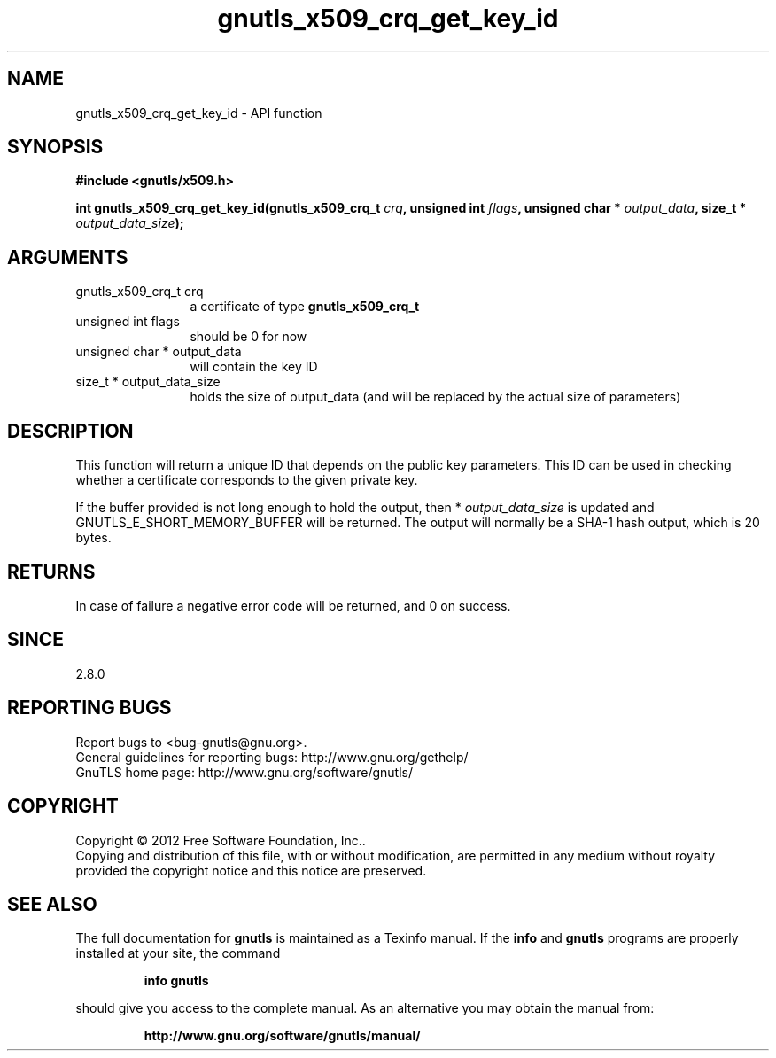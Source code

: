 .\" DO NOT MODIFY THIS FILE!  It was generated by gdoc.
.TH "gnutls_x509_crq_get_key_id" 3 "3.1.4" "gnutls" "gnutls"
.SH NAME
gnutls_x509_crq_get_key_id \- API function
.SH SYNOPSIS
.B #include <gnutls/x509.h>
.sp
.BI "int gnutls_x509_crq_get_key_id(gnutls_x509_crq_t " crq ", unsigned int " flags ", unsigned char * " output_data ", size_t * " output_data_size ");"
.SH ARGUMENTS
.IP "gnutls_x509_crq_t crq" 12
a certificate of type \fBgnutls_x509_crq_t\fP
.IP "unsigned int flags" 12
should be 0 for now
.IP "unsigned char * output_data" 12
will contain the key ID
.IP "size_t * output_data_size" 12
holds the size of output_data (and will be
replaced by the actual size of parameters)
.SH "DESCRIPTION"
This function will return a unique ID that depends on the public key
parameters.  This ID can be used in checking whether a certificate
corresponds to the given private key.

If the buffer provided is not long enough to hold the output, then
* \fIoutput_data_size\fP is updated and GNUTLS_E_SHORT_MEMORY_BUFFER will
be returned.  The output will normally be a SHA\-1 hash output,
which is 20 bytes.
.SH "RETURNS"
In case of failure a negative error code will be
returned, and 0 on success.
.SH "SINCE"
2.8.0
.SH "REPORTING BUGS"
Report bugs to <bug-gnutls@gnu.org>.
.br
General guidelines for reporting bugs: http://www.gnu.org/gethelp/
.br
GnuTLS home page: http://www.gnu.org/software/gnutls/

.SH COPYRIGHT
Copyright \(co 2012 Free Software Foundation, Inc..
.br
Copying and distribution of this file, with or without modification,
are permitted in any medium without royalty provided the copyright
notice and this notice are preserved.
.SH "SEE ALSO"
The full documentation for
.B gnutls
is maintained as a Texinfo manual.  If the
.B info
and
.B gnutls
programs are properly installed at your site, the command
.IP
.B info gnutls
.PP
should give you access to the complete manual.
As an alternative you may obtain the manual from:
.IP
.B http://www.gnu.org/software/gnutls/manual/
.PP
